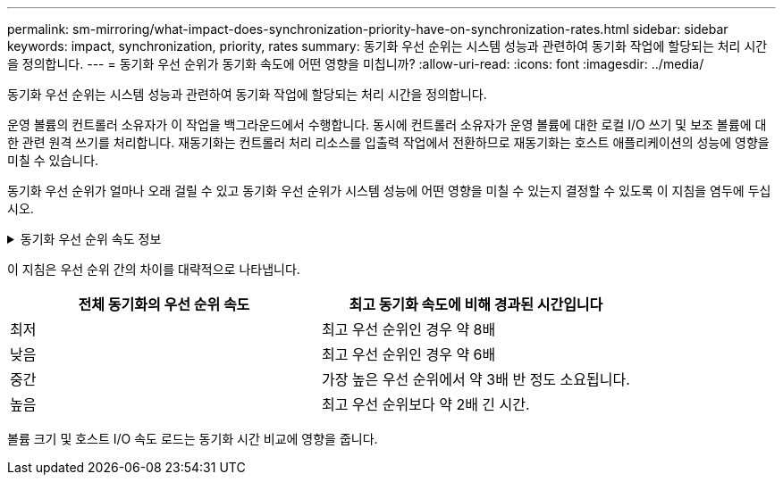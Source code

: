 ---
permalink: sm-mirroring/what-impact-does-synchronization-priority-have-on-synchronization-rates.html 
sidebar: sidebar 
keywords: impact, synchronization, priority, rates 
summary: 동기화 우선 순위는 시스템 성능과 관련하여 동기화 작업에 할당되는 처리 시간을 정의합니다. 
---
= 동기화 우선 순위가 동기화 속도에 어떤 영향을 미칩니까?
:allow-uri-read: 
:icons: font
:imagesdir: ../media/


[role="lead"]
동기화 우선 순위는 시스템 성능과 관련하여 동기화 작업에 할당되는 처리 시간을 정의합니다.

운영 볼륨의 컨트롤러 소유자가 이 작업을 백그라운드에서 수행합니다. 동시에 컨트롤러 소유자가 운영 볼륨에 대한 로컬 I/O 쓰기 및 보조 볼륨에 대한 관련 원격 쓰기를 처리합니다. 재동기화는 컨트롤러 처리 리소스를 입출력 작업에서 전환하므로 재동기화는 호스트 애플리케이션의 성능에 영향을 미칠 수 있습니다.

동기화 우선 순위가 얼마나 오래 걸릴 수 있고 동기화 우선 순위가 시스템 성능에 어떤 영향을 미칠 수 있는지 결정할 수 있도록 이 지침을 염두에 두십시오.

.동기화 우선 순위 속도 정보
[%collapsible]
====
다음과 같은 우선 순위가 있습니다.

* 최저
* 낮음
* 중간
* 높음
* 최고


우선 순위가 가장 낮은 속도는 시스템 성능을 지원하지만 재동기화에 더 많은 시간이 걸립니다. 우선 순위가 가장 높은 속도가 재동기화를 지원하지만 시스템 성능이 저하될 수 있습니다.

====
이 지침은 우선 순위 간의 차이를 대략적으로 나타냅니다.

|===
| 전체 동기화의 우선 순위 속도 | 최고 동기화 속도에 비해 경과된 시간입니다 


 a| 
최저
 a| 
최고 우선 순위인 경우 약 8배



 a| 
낮음
 a| 
최고 우선 순위인 경우 약 6배



 a| 
중간
 a| 
가장 높은 우선 순위에서 약 3배 반 정도 소요됩니다.



 a| 
높음
 a| 
최고 우선 순위보다 약 2배 긴 시간.

|===
볼륨 크기 및 호스트 I/O 속도 로드는 동기화 시간 비교에 영향을 줍니다.
